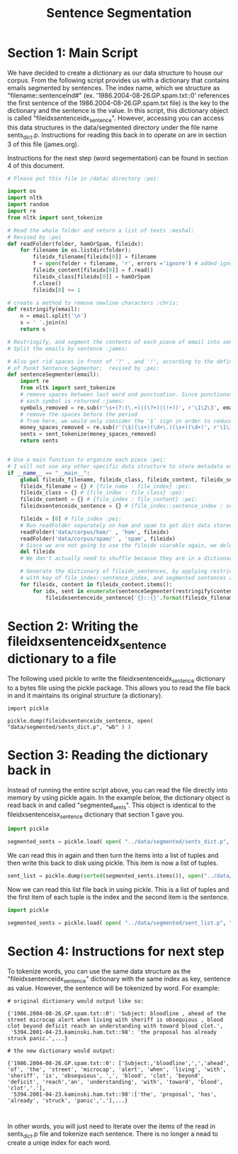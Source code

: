 #+title: Sentence Segmentation

* Section 1:  Main Script

We have decided to create a dictionary as our data structure to house our
corpus. From the following script provides us with a dictionary that
contains emails segmented by sentences. The index name, which we structure
as "filename::sentenceInd#" (ex. '1986.2004-08-26.GP.spam.txt::0'
references the first sentence of the 1986.2004-08-26.GP.spam.txt file) is
the key to the dictionary and the sentence is the value. In this script,
this dictionary object is called "fileidxsentenceidx_sentence". However,
accessing you can access this data structures in the data/segmented
directory under the file name sents_dict.p. Instructions for reading this
back in to operate on are in section 3 of this file (james.org).

Instructions for the next step (word segementation) can be found in section
4 of this document.

#+begin_src python :session
# Please put this file in /data/ directory :pei:

import os
import nltk
import random
import re
from nltk import sent_tokenize

# Read the whole folder and return a list of texts :meshal:
# Revised by :pei
def readFolder(folder, hamOrSpam, fileidx):
    for filename in os.listdir(folder):
        fileidx_filename[fileidx[0]] = filename
        f = open(folder + filename, 'r', errors ='ignore') # added ignore for character that couldn't be read :james:
        fileidx_content[fileidx[0]] = f.read()
        fileidx_class[fileidx[0]] = hamOrSpam
        f.close()
        fileidx[0] += 1

# create a method to remove newline characters :chris:
def restringify(email):
    n = email.split('\n')
    s = ' '.join(n)
    return s

# Restringify, and segment the contents of each piece of email into sentences
# Split the emails by sentence :james:

# Also get rid spaces in front of '?' , and '!', according to the definition
# of Punkt Sentence Segmenter;  revised by :pei:
def sentenceSegmenter(email):
    import re
    from nltk import sent_tokenize
    # remove spaces between last word and punctuation. Since punctionation is tokenized
    # each symbol is returned :james:
    symbols_removed = re.sub(r'\s+(?:(\.+)|(\?+)|(!+))', r'\1\2\3', email)
    # remove the spaces before the period
    # from here, we would only consider the '$' sign in order to reduce the feature dimension :pei:
    money_spaces_removed = re.sub(r'(\$)(\s+)(\d+\.)(\s+)(\d+)', r'\1\3\5', symbols_removed) # remove the spaces involved with money :james:
    sents = sent_tokenize(money_spaces_removed)
    return sents


# Use a main function to organize each piece :pei:
# I will not use any other specific data structure to store metadata except for these dictionarys :pei:
if __name__ == "__main__":
    global fileidx_filename, fileidx_class, fileidx_content, fileidx_sentences
    fileidx_filename = {} # {file_name : file_index} :pei:
    fileidx_class = {} # {file_index : file_class} :pei:
    fileidx_content = {} # {file_index : file_content} :pei:
    fileidxsentenceidx_sentence = {} # {file_index::sentence_index : sentence} :pei:

    fileidx = [0] # file_index :pei:
    # Run readFolder separately on ham and spam to get dict data stored :pei:
    readFolder('data/corpus/ham/' , 'ham', fileidx)
    readFolder('data/corpus/spam/' , 'spam', fileidx)
    # Since we are not going to use the fileidx viarable again, we delete it from the memory stack :pei:
    del fileidx
    # We don't actually need to shuffle because they are in a dictionary which is unordered :pei:

    # Generate the dictionary of fileidx_sentences, by applying restringify and sentenseSegmenter on contents :pei:
    # with key of file_index::sentence_index, and segmented sentences as value :pei:
    for fileidx, content in fileidx_content.items():
        for idx, sent in enumerate(sentenceSegmenter(restringify(content))):
            fileidxsentenceidx_sentence['{}::{}'.format(fileidx_filename[fileidx],idx)] = sent
#+end_src

* Section 2: Writing the fileidxsentenceidx_sentence dictionary to a file

The following used pickle to write the fileidxsentenceidx_sentence
dictionary to a bytes file using the pickle package. This allows you to
read the file back in and it maintains its original structure (a dictionary).

#+begin_src python :session 
import pickle

pickle.dump(fileidxsentenceidx_sentence, open( "data/segmented/sents_dict.p", "wb" ) )
#+end_src


* Section 3: Reading the dictionary back in

Instead of running the entire script above, you can read the file directly
into memory by using pickle again. In the example below, the dictionary
object is read back in and called "segmented_sents". This object is
identical to the fileidxsentenceisx_sentence dictionary that section 1 gave
you.

#+begin_src python :session
import pickle

segmented_sents = pickle.load( open( "../data/segmented/sents_dict.p", "rb" ) )
#+end_src

We can read this in again and then turn the items into a list of tuples and
then write this back to disk using pickle. This item is now a list of
tuples. 

#+begin_src python :session
sent_list = pickle.dump(sorted(segmented_sents.items()), open("../data/segmented/sent_list.p", "wb"))
#+end_src


Now we can read this list file back in using pickle. This is a list of
tuples and the first item of each tuple is the index and the second item is
the sentence.

#+begin_src python
import pickle

segmented_sents = pickle.load( open( "../data/segmented/sent_list.p", "rb" ) )
#+end_src


* Section 4: Instructions for next step

To tokenize words, you can use the same data structure as the
"fileidxsentenceidx_sentence" dictionary with the same index as key,
sentence as value. However, the sentence will be tokenized by word. For
example:

#+BEGIN_EXAMPLE
# original dictionary would output like so:

{'1986.2004-08-26.GP.spam.txt::0': 'Subject: bloodline , ahead of the street microcap alert when living with sheriff is obsequious , blood clot beyond deficit reach an understanding with toward blood clot.',
 '5394.2001-04-23.kaminski.ham.txt::98': 'the proposal has already struck panic.',...}

# the new dictionary would output:

{'1986.2004-08-26.GP.spam.txt::0': ['Subject:,'bloodline',',','ahead', 'of', 'the', 'street', 'microcap', 'alert', 'when', 'living', 'with', 'sheriff', 'is', 'obsequious', ',', 'blood', 'clot', 'beyond', 'deficit', 'reach','an', 'understanding', 'with', 'toward', 'blood', 'clot','.'],
 '5394.2001-04-23.kaminski.ham.txt::98':['the', 'proposal', 'has', 'already', 'struck', 'panic','.'],...}


#+END_EXAMPLE

In other words, you will just need to iterate over the items of the read in
sents_dict.p file and tokenize each sentence. There is no longer a nead to
create a uniqe index for each word. 
